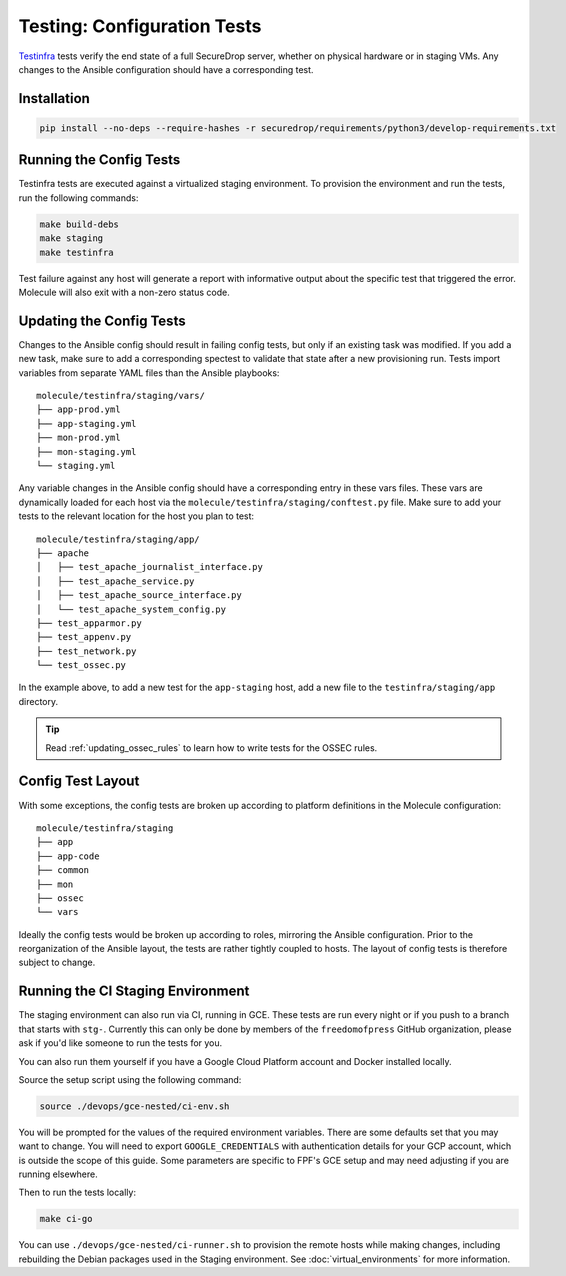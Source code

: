 .. _config_tests:

Testing: Configuration Tests
============================

Testinfra_ tests verify the end state of a full SecureDrop server, whether on
physical hardware or in staging VMs. Any changes to the Ansible configuration
should have a corresponding test.

.. _Testinfra: https://testinfra.readthedocs.io/en/latest/

Installation
------------

.. code:: sh

    pip install --no-deps --require-hashes -r securedrop/requirements/python3/develop-requirements.txt


Running the Config Tests
------------------------

Testinfra tests are executed against a virtualized staging environment. To
provision the environment and run the tests, run the following commands:

.. code:: sh

    make build-debs
    make staging
    make testinfra

Test failure against any host will generate a report with informative output
about the specific test that triggered the error. Molecule
will also exit with a non-zero status code.


Updating the Config Tests
-------------------------

Changes to the Ansible config should result in failing config tests, but
only if an existing task was modified. If you add a new task, make
sure to add a corresponding spectest to validate that state after a
new provisioning run. Tests import variables from separate YAML files
than the Ansible playbooks: ::

    molecule/testinfra/staging/vars/
    ├── app-prod.yml
    ├── app-staging.yml
    ├── mon-prod.yml
    ├── mon-staging.yml
    └── staging.yml

Any variable changes in the Ansible config should have a corresponding
entry in these vars files. These vars are dynamically loaded for each
host via the ``molecule/testinfra/staging/conftest.py`` file. Make sure to add
your tests to the relevant location for the host you plan to test: ::

    molecule/testinfra/staging/app/
    ├── apache
    │   ├── test_apache_journalist_interface.py
    │   ├── test_apache_service.py
    │   ├── test_apache_source_interface.py
    │   └── test_apache_system_config.py
    ├── test_apparmor.py
    ├── test_appenv.py
    ├── test_network.py
    └── test_ossec.py

In the example above, to add a new test for the ``app-staging`` host,
add a new file to the ``testinfra/staging/app`` directory.

.. tip:: Read :ref:`updating_ossec_rules` to learn how to write tests for the
         OSSEC rules.

Config Test Layout
------------------

With some exceptions, the config tests are broken up according to platform definitions in the
Molecule configuration: ::

    molecule/testinfra/staging
    ├── app
    ├── app-code
    ├── common
    ├── mon
    ├── ossec
    └── vars

Ideally the config tests would be broken up according to roles,
mirroring the Ansible configuration. Prior to the reorganization of
the Ansible layout, the tests are rather tightly coupled to hosts. The
layout of config tests is therefore subject to change.

Running the CI Staging Environment
----------------------------------

The staging environment can also run via CI, running in GCE. These tests are
run every night or if you push to a branch that starts with ``stg-``. Currently
this can only be done by members of the ``freedomofpress`` GitHub organization,
please ask if you'd like someone to run the tests for you.

You can also run them yourself if you have a Google Cloud Platform account and Docker
installed locally.

Source the setup script using the following command:

.. code:: sh

    source ./devops/gce-nested/ci-env.sh

You will be prompted for the values of the required environment variables. There
are some defaults set that you may want to change. You will need to export
``GOOGLE_CREDENTIALS`` with authentication details for your GCP account,
which is outside the scope of this guide. Some parameters are specific to FPF's
GCE setup and may need adjusting if you are running elsewhere.

Then to run the tests locally:

.. code:: sh

    make ci-go

You can use ``./devops/gce-nested/ci-runner.sh`` to provision the remote hosts
while making changes, including rebuilding the Debian packages used in the
Staging environment. See :doc:`virtual_environments` for more information.
